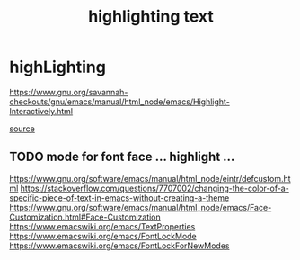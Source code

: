 #+TITLE: highlighting text

* highLighting
https://www.gnu.org/savannah-checkouts/gnu/emacs/manual/html_node/emacs/Highlight-Interactively.html

[[/usr/local/Cellar/emacs/HEAD-8c6a502_1/share/emacs/27.0.50/lisp/hi-lock.el.gz::450][source]]

** TODO mode for font face ... highlight ... 
https://www.gnu.org/software/emacs/manual/html_node/eintr/defcustom.html
https://stackoverflow.com/questions/7707002/changing-the-color-of-a-specific-piece-of-text-in-emacs-without-creating-a-theme
https://www.gnu.org/software/emacs/manual/html_node/emacs/Face-Customization.html#Face-Customization
https://www.emacswiki.org/emacs/TextProperties
https://www.emacswiki.org/emacs/FontLockMode
https://www.emacswiki.org/emacs/FontLockForNewModes


